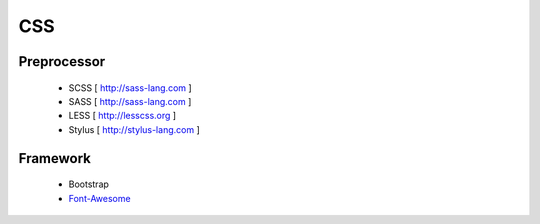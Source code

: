 CSS
===

Preprocessor
************

  - SCSS   [ http://sass-lang.com   ] 
  - SASS   [ http://sass-lang.com   ] 
  - LESS   [ http://lesscss.org     ] 
  - Stylus [ http://stylus-lang.com ] 

Framework
*********

  - Bootstrap
  - `Font-Awesome <http://fortawesome.github.io/Font-Awesome/>`_
